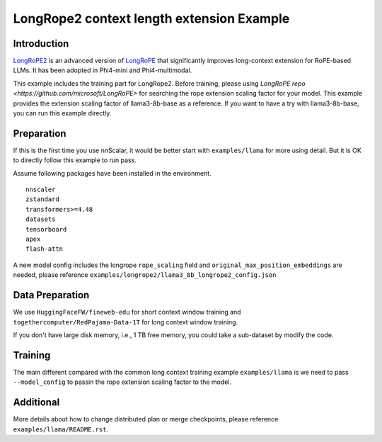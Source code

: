 ##########################################
LongRope2 context length extension Example
##########################################

************
Introduction
************

`LongRoPE2 <https://arxiv.org/abs/2502.20082/>`_ is an advanced version of `LongRoPE <https://arxiv.org/abs/2402.13753>`_ that significantly improves long-context extension for RoPE-based LLMs. It has been adopted in Phi4-mini and Phi4-multimodal.

This example includes the training part for LongRope2. Before training, please using `LongRoPE repo <https://github.com/microsoft/LongRoPE>` for searching the rope extension scaling factor for your model.
This example provides the extension scaling factor of llama3-8b-base as a reference. If you want to have a try with llama3-8b-base, you can run this example directly.


***********
Preparation
***********

If this is the first time you use nnScalar, it would be better start with ``examples/llama`` for more using detail.
But it is OK to directly follow this example to run pass.

Assume following packages have been installed in the environment. ::

    nnscaler
    zstandard
    transformers>=4.48
    datasets
    tensorboard
    apex
    flash-attn

A new model config includes the longrope ``rope_scaling`` field and ``original_max_position_embeddings`` are needed, please reference ``examples/longrope2/llama3_8b_longrope2_config.json``


****************
Data Preparation
****************

We use ``HuggingFaceFW/fineweb-edu`` for short context window training and ``togethercomputer/RedPajama-Data-1T`` for long context window training.

.. code-block:: bash
    export PYTHONPATH=$PYTHONPATH:/home/USER_NAME/MagicCube:/home/USER_NAME/MagicCube/examples
    # download data to at MagicCube/examples/longrope2/data, will take around 100GB disk memory.
    python data/download.py
    # process the data to mix context window length format for long context training, will take around 900GB disk memory.
    python data/process.py --tokenizer_name_or_path "meta-llama/Meta-Llama-3-8B"

If you don't have large disk memory, i.e., 1 TB free memory, you could take a sub-dataset by modify the code.


********
Training
********

The main different compared with the common long context training example ``examples/llama`` is we need to pass ``--model_config`` to passin the rope extension scaling factor to the model.

.. code-block:: bash
    # compile the distributed code for llama3 model with dp2, tp4 on 8 gpus
    python train.py --run_mode compile --model_id "meta-llama/Meta-Llama-3-8B" --model_config llama3_8b_longrope2_config.json --dataset_path data/mix-context-win-short-8192-long-131072 --plan_ngpus=4 --runtime_ngpus=8 --recompute_modules LlamaDecoderLayer --gpu_mem_constraint 64 --enable-chunk-loss --grad_accumulation_steps 16 --max_train_steps 2250 2>&1 | tee compile.log
    # run the training job
    torchrun --nproc_per_node=8 train.py --model_id "meta-llama/Meta-Llama-3-8B" --model_config llama3_8b_longrope2_config.json --dataset_path data/mix-context-win-short-8192-long-131072 --plan_ngpus=4 --runtime_ngpus=8 --recompute_modules LlamaDecoderLayer --gpu_mem_constraint 64 --enable-chunk-loss --grad_accumulation_steps 16 --max_train_steps 2250 2>&1 | tee run.log


**********
Additional
**********

More details about how to change distributed plan or merge checkpoints, please reference ``examples/llama/README.rst``.
